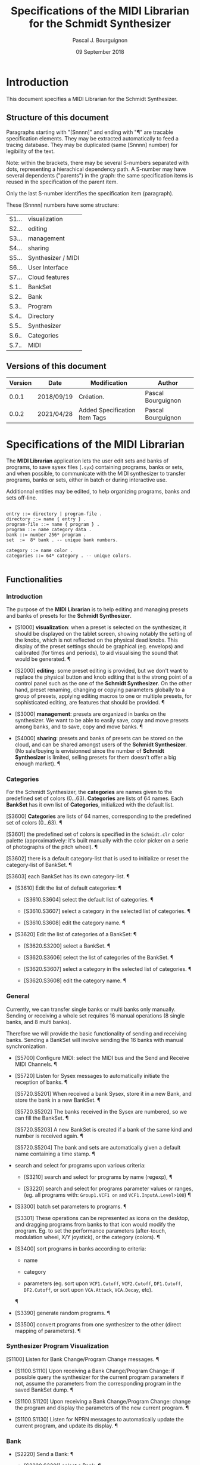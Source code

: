 # -*- mode:org;coding:utf-8 -*-

#+AUTHOR: Pascal J. Bourguignon
#+EMAIL: pjb@informatimago.com
#+DATE: 09 September 2018
#+TITLE: Specifications of the MIDI Librarian for the Schmidt Synthesizer

* Prologue                                                         :noexport:

#+LATEX_HEADER: \usepackage[english]{babel}
#+LATEX_HEADER: \usepackage[autolanguage]{numprint} % Must be loaded *after* babel.
#+LATEX_HEADER: \usepackage{rotating}
#+LATEX_HEADER: \usepackage{float}
#+LATEX_HEADER: \usepackage{fancyhdr}
#+LATEX_HEADER: \usepackage[margin=0.75in]{geometry}

# LATEX_HEADER: \usepackage{indentfirst}
# LATEX_HEADER: \setlength{\parindent}{0pt}
#+LATEX_HEADER: \usepackage{parskip}

#+LATEX_HEADER: \usepackage{tikz}
#+LATEX_HEADER: \usetikzlibrary{positioning, fit, calc, shapes, arrows}
#+LATEX_HEADER: \usepackage[underline=false]{pgf-umlsd}
#+LATEX_HEADER: \usepackage{lastpage}
#+LATEX_HEADER: \pagestyle{fancyplain}
#+LATEX_HEADER: \pagenumbering{arabic}
#+LATEX_HEADER: \lhead{\small{MIDI Librarian}}
#+LATEX_HEADER: \chead{}
#+LATEX_HEADER: \rhead{\small{Specifications of the MIDI Librarian for the Schmidt Synthesizer}}
#+LATEX_HEADER: \lfoot{}
#+LATEX_HEADER: \cfoot{\tiny{\copyright{} Pascal J. Bourguignon}}
#+LATEX_HEADER: \rfoot{\small{Page \thepage \hspace{1pt} de \pageref{LastPage}}}


* Introduction

This document specifies a MIDI Librarian for the Schmidt Synthesizer.

** Structure of this document

Paragraphs starting with "[Snnnn]" and ending with "¶" are tracable
specification elements.  They may be extracted automatically to feed
a tracing database.  They may be duplicated (same [Snnnn]  number) for
legibility of the text.

Note: within the brackets, there may be several S-numbers separated
with dots, representing a hierachical dependency path.  A S-number may
have several dependents ("parents") in the graph: the same
specification items is reused in the specification of the parent item.

Only the last S-number identifies the specification item (paragraph).


These [Snnnn] numbers have some structure:

| S1... | visualization      |
| S2... | editing            |
| S3... | management         |
| S4... | sharing            |
| S5... | Synthesizer / MIDI |
| S6... | User Interface     |
| S7... | Cloud features     |
|-------+--------------------|
| S.1.. | BankSet            |
| S.2.. | Bank               |
| S.3.. | Program            |
| S.4.. | Directory          |
| S.5.. | Synthesizer        |
| S.6.. | Categories         |
| S.7.. | MIDI               |


# Ce document se compose de sections explicatives, et de sections plus
# formelles, dont l'intitulé est composé de mot séparés par des points
# en =police non-proportionnelle=.  Ces sections peuvent être extraites
# automatiquement du source du document pour la traçabilité des
# exigences.

** Versions of this document

| Version | Date       | Modification                  | Author             |
|---------+------------+-------------------------------+--------------------|
|   0.0.1 | 2018/09/19 | Création.                     | Pascal Bourguignon |
|---------+------------+-------------------------------+--------------------|
|   0.0.2 | 2021/04/28 | Added Specification Item Tags | Pascal Bourguignon |
|---------+------------+-------------------------------+--------------------|

#+LATEX: \newpage
* Specifications of the MIDI Librarian

The *MIDI Librarian* application lets the user edit sets and banks of
programs, to save sysex files (=.syx=) containing programs, banks or
sets, and when possible, to communicate with the MIDI synthesizer to
transfer programs, banks or sets, either in batch or during
interactive use.

Additionnal entities may be edited, to help organizing programs, banks
and sets off-line.

#+BEGIN_EXAMPLE

    entry ::= directory | program-file .
    directory ::= name { entry } .
    program-file ::= name { program } .
    program ::= name category data .
    bank ::= number 256* program .
    set  :=  8* bank . -- unique bank numbers.

    category ::= name color .
    categories ::= 64* category . -- unique colors.

#+END_EXAMPLE

** Functionalities
*** Introduction

The purpose of the *MIDI Librarian* is to help editing and managing
presets and banks of presets for the *Schmidt Synthesizer*.

- [S1000] *visualization*: when a preset is selected on the
  synthesizer, it should be displayed on the tablet screen, showing
  notably the setting of the knobs, which is not reflected on the
  physical dead knobs.  This display of the preset settings should be
  graphical (eg. envelops) and calibrated (for times and periods), to
  aid visualising the sound that would be generated. ¶

- [S2000] *editing*: some preset editing is provided, but we don't
  want to replace the physical button and knob editing that is the
  strong point of a control panel such as the one of the *Schmidt
  Synthesizer*.  On the other hand, preset renaming, changing or
  copying parameters globally to a group of presets, applying editing
  macros to one or multiple presets, for sophisticated editing, are
  features that should be provided. ¶

- [S3000] *management*: presets are organized in banks on the
  synthesizer.  We want to be able to easily save, copy and move
  presets among banks, and to save, copy and move banks. ¶

- [S4000] *sharing*: presets and banks of presets can be stored on the
  cloud, and can be shared amongst users of the *Schmidt Synthesizer*.
  (No sale/buying is envisionned since the number of *Schmidt
  Synthesizer* is limited, selling presets for them doesn't offer a
  big enough market). ¶

*** Categories

For the Schmidt Synthesizer, the *categories* are names given to the
predefined set of colors (0…63).  *Categories* are lists of 64 names.
Each *BankSet* has it own list of *Categories*, initialized with the
default list.

[S3600] *Categories* are lists of 64 names, corresponding to the
        predefined set of colors (0…63). ¶

[S3601] the predefined set of colors is specified in the =Schmidt.clr=
        color palette (approximatively: it's built manually with the
        color picker on a serie of photographs of the pitch wheel). ¶

[S3602] there is a default category-list that is used to initialize
        or reset the category-list of BankSet. ¶

[S3603] each BankSet has its own category-list. ¶


- [S3610] Edit the list of default categories: ¶

   - [S3610.S3604] select the default list of categories. ¶

   - [S3610.S3607] select a category in the selected list of
     categories. ¶

   - [S3610.S3608] edit the category name. ¶


- [S3620] Edit the list of categories of a BankSet: ¶

   - [S3620.S3200] select a BankSet. ¶

   - [S3620.S3606] select the list of categories of the BankSet. ¶

   - [S3620.S3607] select a category in the selected list of
     categories. ¶

   - [S3620.S3608] edit the category name. ¶

*** General

Currently, we can  transfer single banks or multi banks only manually.
Sending or receiving a whole set requires 16 manual operations (8
single banks, and 8 multi banks).

Therefore we will provide the basic functionality of sending and
receiving banks.  Sending a BankSet will involve sending the 16 banks with
manual synchronization.

- [S5700] Configure MIDI: select the MIDI bus and the Send and Receive
  MIDI Channels. ¶

- [S5720] Listen for Sysex messages to automatically initiate the
  reception of banks. ¶

  [S5720.S5201] When received a bank Sysex, store it in a new Bank,
  and store the bank in a new BankSet. ¶

  [S5720.S5202] The banks received in the Sysex are numbered, so we
  can fill the BankSet. ¶

  [S5720.S5203] A new BankSet is created if a bank of the same kind
  and number is received again. ¶

  [S5720.S5204] The bank and sets are automatically given a default
  name containing a time stamp. ¶


- search and select for programs upon various criteria:

  + [S3210] search and select for programs by name (regexp), ¶

  + [S3220] search and select for programs parameter values or ranges,
    (eg. all programs with: =Group1.VCF1 on= =and=
    =VCF1.InputA.Level>100=) ¶

- [S3300] batch set parameters to programs. ¶

  [S3301] These operations can be represented as icons on the desktop,
  and dragging programs from banks to that icon would modify the
  program.  Eg. to set the performance parameters (after-touch,
  modulation wheel, X/Y joystick), or the category (colors). ¶

- [S3400] sort programs in banks according to criteria:

  + name

  + category

  + parameters (eg. sort upon =VCF1.Cutoff=, =VCF2.Cutoff=, =DF1.Cutoff=,
    =DF2.Cutoff=, or sort upon =VCA.Attack=, =VCA.Decay=, etc).
 ¶

- [S3390] generate random programs. ¶

- [S3500] convert programs from one synthesizer to the other (direct
  mapping of parameters). ¶

*** Synthesizer Program Visualization

[S1100] Listen for Bank Change/Program Change messages. ¶

- [S1100.S1110] Upon receiving a Bank Change/Program Change: if
  possible query the synthesizer for the current program parameters if
  not, assume the parameters from the corresponding program in the
  saved BankSet dump. ¶

- [S1100.S1120] Upon receiving a Bank Change/Program Change: change
  the program and display the parameters of the new current program. ¶

- [S1100.S1130] Listen for NPRN messages to automatically update the
  current program, and update its display. ¶

*** Bank

- [S2220] Send a Bank: ¶

  - [S2220.S3201] select a Bank, ¶

  - [S2220.S2221] activate the sending process (click on the send
    button). ¶

*** BankSet

- [S2110] Send a BankSet: ¶

  - [S3100] select a BankSet, ¶

  - [S2111] activate the sending process (click on the send button):
    this will send each bank in the set in turn, waiting for user
    confirmation between the sending of two banks (so the user may
    save the bank on the Schmidt synthesizer, in the right place). ¶


[S3901] BankSets and Banks are stored each in their own hierarchical
directory tree. ¶

[S3902] Programs are usually stored in banks, but they can also be
stored stand-alone in their own hierarchical directory tree. ¶

*** Manipulation of a Directory Tree

- [S3431] create directory ¶
- [S3432] rename directory ¶
- [S3433] move directories and items in the tree ¶
- [S3434] delete an empty directory ¶
- [S3435] delete recursively a filled directory (!) ¶
- [S3436] create an item in a directory ¶
- [S3437] delete an item from a directory ¶
- [S3438] rename an item from a directory ¶
- [S3439] select one or more items in the directory tree (for further
  manipulations, like opening, etc). ¶

*** Manipulation of Banks

- [S3231] open a bank : the list of programs in the bank is shown. ¶

- [S3232] close an opened bank. ¶

[S3233] Banks can be selected from the bank directory tree (from any
"open" directory), from the desktop, or from open BankSets. ¶

- [S3234] move (or make copies) from one to eight selected banks, to
  the directory tree, the desktop or to an existing open set. ¶

- [S3135] create a new set and fill it with (copies of) the selected
  banks. ¶

- [S3721] send from one to eight selected banks to a Schmidt
  synthesizer (represented as an icon on the desktop). ¶

*** Manipulation of BankSets

- [S3131] open a set :  the list of banks in the set is shown. ¶

- [S3132] close an opened set. ¶

[S3133] BankSets can be selected from the set directory tree (from any "open"
directory), or from the desktop. ¶

- [S3134] move (or make copies) of the selected sets to the directory tree or
  the desktop. ¶

- [S3711] send one selected set to a Schmidt synthesizer
  (represented as an icon on the desktop). ¶

*** Manipulation of Programs

- [S3331] open a program : shows the parameters of the program. ¶
- [S3332] close an opened program. ¶
- [S3338] rename a program ¶
- [S3339] set the category/color of selected programs. ¶

[S3334] Programs can be selected from the program directory tree (from
any "open" directory), from the desktop, or from an open bank. ¶

- [S3333] move (or make copies) of the selected programs to the
  directory tree, the desktop, or an open bank. ¶

- [S3731] send one selected program to a Schmidt synthesizer
  (currently, this only configures the current program of the
  synthesizer sending NPRN messages). ¶

*** Manipulation of the Synthesizer

- [S3730] opening the Synthesizer icon will show the current program
  parameters, updated as PC, BC and NPRN messages are received. ¶

** User Interface

[S6001] We show a Desktop with "icons", "strips" and "windows". ¶

- icon:

    pair of image and name representing some object.

- strip:

    text in a box representing some object. (the box may also contain some (small) images).

- window:

    rectangular area containing further user interface elements.

[S6002] We use icons to represent connected synthesizers. ¶

[S6003] We use strips to represent categories, directories, programs,
banks and banksets. ¶

[S6004] Some desktop elements are "hard wired" representing static
(root) elements:

- the default categories list.
- the saved program directory.
- the saved bank directory.
- the saved bankset directory.
- the connected synthesizer.

Those "hard wired" elements cannot be removed from the desktop by the
user.
¶

[S6004.S5710] When the synthesizer is disconneted, its icon disappear
(automatically; it's not done directly by the user).  When the
synthesizer is connected, its icon appears on the desktop. ¶


[S6004.S6005] The desktop elements can be moved and arranged by the
user as she wishes. The positions are persistent. ¶

[S6004.S6006] The saved programs, banks, and banksets can be moved on
the desktop.  In that case, the strip on the desktop is but an alias
of the element; the element is still visible in its original place. ¶

[S6007] Semantics of dragging desktop elements over other desktop
elements.

| drag \ over | categories | program     | bank           | bankset        | synthesizer    |
|-------------+------------+-------------+----------------+----------------+----------------|
| category    | No         | Set cat/col | Set cat/col(1) | Set cat/col(1) | No             |
| categories  | No         | No          | No             | No             | No             |
| program     | No         | No          | Store          | No             | Send(NPRN)     |
| bank        | No         | No          | No             | Store          | Send(SysEx)    |
| bankset     | No         | No          | No             | No             | Send(SysEx)(2) |
| synthesizer | No         | No          | No             | No             | No             |
¶

** Cloud

*** User Account Creation

[S7001] The user can create a user account (nickname, email, password) on the
*Cloud*, and connect to it. ¶

[S7002] When connected to the *Cloud*, in addition to loading and
saving to local directories, it will be possible to save and load to
cloud directories. ¶

[S7003] One directory on the cloud is a public directory that is
readable by any other user. ¶

[S7004] The root cloud directory will show a list of public
directories, one for each users. It is not expected to be too many
users (on the order of 1000 maximum), so browsing users can be simple
(eg. alphabetical list, like a phone directory). ¶

#+BEGIN_EXAMPLE

-- read-only part:
/cloud/emc/factory-v1
/cloud/informatimago/nice-sounds
/cloud/informatimago/jmj-sounds

-- read-write part on the cloud:
/mycloud/public
/mycloud/public/nice-sounds
/mycloud/public/jmj-sounds
/mycloud/tests
/mycloud/my-concert/part1
/mycloud/my-concert/part2

-- read-write part stored locally:
/local/my-concert/part1
/local/my-concert/part2

#+END_EXAMPLE


* Epilogue                                                         :noexport:

# not-eval: (set-input-method 'latin-1-prefix)


# Local Variables:
# eval: (auto-fill-mode 1)
# End:

